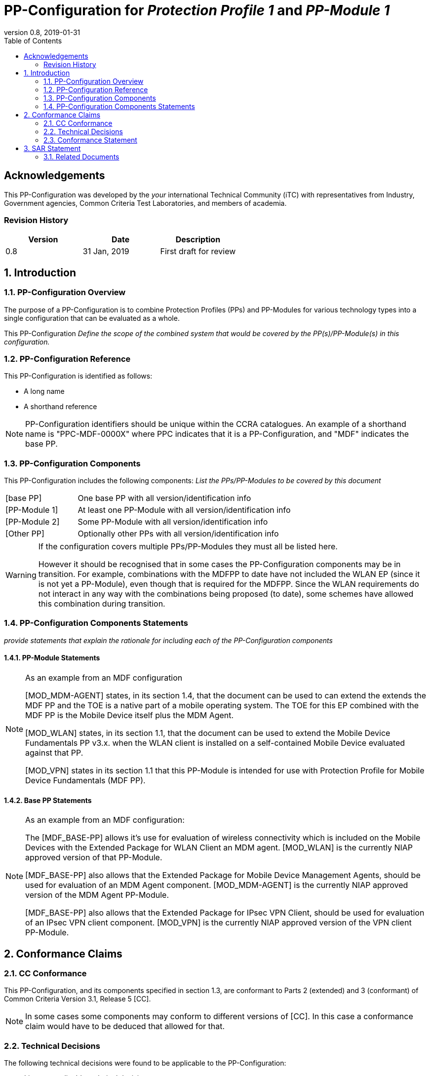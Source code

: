 = PP-Configuration for _Protection Profile 1_ and _PP-Module 1_
:showtitle:
:toc:
:table-caption: Table
:revnumber: 0.8
:revdate: 2019-01-31

:sectnums!:
== Acknowledgements

This PP-Configuration was developed by the _your_ international Technical Community (iTC) with representatives from Industry, Government agencies, Common Criteria Test Laboratories, and members of academia.

=== Revision History

[cols=",,",options="header",]
|===
|*Version* |*Date* |*Description*
|0.8 |31 Jan, 2019 |First draft for review
|===

:sectnums:
== Introduction

=== PP-Configuration Overview
The purpose of a PP-Configuration is to combine Protection Profiles (PPs) and PP-Modules for various technology types into a single configuration that can be evaluated as a whole. 

This PP-Configuration _Define the scope of the combined system that would be covered by the PP(s)/PP-Module(s) in this configuration._


=== PP-Configuration Reference

This PP-Configuration is identified as follows:

* A long name
* A shorthand reference

[NOTE]
====
PP-Configuration identifiers should be unique within the CCRA catalogues. An example of a shorthand name is "PPC-MDF-0000X" where PPC indicates that it is a PP-Configuration, and "MDF" indicates the base PP.
====

=== PP-Configuration Components
This PP-Configuration includes the following components:
_List the PPs/PP-Modules to be covered by this document_

[cols="1,3"]
|===
|[base PP] 
|One base PP with all version/identification info

|[PP-Module 1] 
|At least one PP-Module with all version/identification info

|[PP-Module 2] 
|Some PP-Module with all version/identification info

|[Other PP] 
|Optionally other PPs with all version/identification info

|===

[WARNING]
====
If the configuration covers multiple PPs/PP-Modules they must all be listed here. 

However it should be recognised that in some cases the PP-Configuration components may be in transition. For example, combinations with the MDFPP to date have not included the WLAN EP (since it is not yet a PP-Module), even though that is required for the MDFPP. Since the WLAN requirements do not interact in any way with the combinations being proposed (to date), some schemes have allowed this combination during transition. 
====

=== PP-Configuration Components Statements
_provide statements that explain the rationale for including each of the PP-Configuration components_

==== PP-Module Statements
[NOTE] 
====
As an example from an MDF configuration

[MOD_MDM-AGENT] states, in its section 1.4, that the document can be used to can extend the extends the MDF PP and the TOE is a native part of a mobile operating system. The TOE for this EP combined with the MDF PP is the Mobile Device itself plus the MDM Agent.

[MOD_WLAN] states, in its section 1.1, that the document can be used to extend the Mobile Device Fundamentals PP v3.x. when the WLAN client is installed on a self-contained Mobile Device evaluated against that PP.

[MOD_VPN] states in its section 1.1 that this PP-Module is intended for use with Protection Profile for Mobile Device Fundamentals (MDF PP).
====

==== Base PP Statements
[NOTE] 
====
As an example from an MDF configuration:

The [MDF_BASE-PP] allows it’s use for evaluation of wireless connectivity which is included on the Mobile Devices with the Extended Package for WLAN Client an MDM agent. [MOD_WLAN] is the currently NIAP approved version of that PP-Module.

[MDF_BASE-PP] also allows that the Extended Package for Mobile Device Management Agents, should be used for evaluation of an MDM Agent component. [MOD_MDM-AGENT] is the currently NIAP approved version of the MDM Agent PP-Module.

[MDF_BASE-PP] also allows that the Extended Package for IPsec VPN Client, should be used for evaluation of an IPsec VPN client component. [MOD_VPN] is the currently NIAP approved version of the VPN client PP-Module.
====

== Conformance Claims

=== CC Conformance
This PP-Configuration, and its components specified in section 1.3, are conformant to Parts 2 (extended) and 3 (conformant) of Common Criteria Version 3.1, Release 5 [CC].

[NOTE]
====
In some cases some components may conform to different versions of [CC]. In this case a conformance claim would have to be deduced that allowed for that.
====

=== Technical Decisions
The following technical decisions were found to be applicable to the PP-Configuration:

*	_List any applicable technical decisions_

=== Conformance Statement

To be conformant to this PP-Configuration, an ST must demonstrate Exact Conformance, as defined by the CC and CEM addenda for Exact Conformance, Selection-Based SFRs, and Optional SFRs (dated May 2017).

[NOTE]
====
This example is from a NIAP-generated PP-Configuration for Exact Conformance. If the PP has other requirements, different conformance statements would be required. Other conformance types are "Strict" and "Demonstrable".
====

== SAR Statement
The set of SARs specified for this PP-Configuration are taken from, and identical to, those specified in the base PP.

[NOTE]
====
Normally the above statement is likely to be sufficient for a PP-Configuration. Where there may be some differences (such as merging different PPs), then a table with how the claims are combined and managed will be necessary.
====

=== Related Documents

**Common Criteria**footnote:[For details see http://www.commoncriteriaportal.org/]

[cols=",",]
|===
|[CC1] |Common Criteria for Information Technology Security Evaluation, +
Part 1: Introduction and General Model, +
CCMB-2017-04-001, Version 3.1 Revision 5, April 2017.
|[CC2] |Common Criteria for Information Technology Security Evaluation, +
Part 2: Security Functional Components, +
CCMB-2017-04-002, Version 3.1 Revision 5, April 2017.
|[CC3] |Common Criteria for Information Technology Security Evaluation, +
Part 3: Security Assurance Components, +
CCMB-2017-04-003, Version 3.1 Revision 5, April 2017.
|[CEM] |Common Methodology for Information Technology Security Evaluation, +
Evaluation Methodology, +
CCMB-2017-04-004, Version 3.1 Revision 5, April 2017.
|[addenda] |CC and CEM addenda, +
Exact Conformance, Selection-Based SFRs, Optional SFRs, +
Version 0.5, May 2017.
|===

